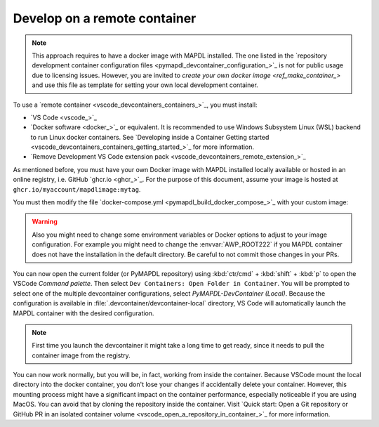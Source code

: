 .. _develop_on_remote_containers:

Develop on a remote container
=============================

.. note:: This approach requires to have a docker image with MAPDL installed.
   The one listed in the 
   `repository development container configuration files <pymapdl_devcontainer_configuration_>`_ 
   is not for public usage due to licensing issues.
   However, you are invited to `create your own docker image <ref_make_container_>`
   and use this file as template for setting your own local development container.


To use a `remote container <vscode_devcontainers_containers_>`_, you must install:

* `VS Code <vscode_>`_
* `Docker software <docker_>`_ or equivalent.
  It is recommended to use Windows Subsystem Linux (WSL) backend to run Linux
  docker containers.
  See `Developing inside a Container Getting started <vscode_devcontainers_containers_getting_started_>`_
  for more information.
* `Remove Development VS Code extension pack <vscode_devcontainers_remote_extension_>`_

As mentioned before, you must have your own Docker image with MAPDL installed
locally available or hosted in an online registry, i.e. GitHub `ghcr.io <ghcr_>`_.
For the purpose of this document, assume your image is hosted at
``ghcr.io/myaccount/mapdlimage:mytag``.

You must then modify the file
`docker-compose.yml <pymapdl_build_docker_compose_>`_ with your custom image:

.. code-block:: yaml
   :emphasize-lines: 4

   ports:
      - '50052:50052'
      - '50055:50055'
   image: 'ghcr.io/myaccount/mapdlimage:mytag'
   user: "0:0"


.. warning:: Also you might need to change some environment variables or Docker
   options to adjust to your image configuration.
   For example you might need to change the :envvar:`AWP_ROOT222` if you MAPDL
   container does not have the installation in the default directory.
   Be careful to not commit those changes in your PRs.

You can now open the current folder (or PyMAPDL repository) using
:kbd:`ctr/cmd` + :kbd:`shift` + :kbd:`p` to open the VSCode `Command palette`.
Then select ``Dev Containers: Open Folder in Container``.
You will be prompted to select one of the multiple devcontainer configurations,
select `PyMAPDL-DevContainer (Local)`.
Because the configuration is available in :file:`.devcontainer/devcontainer-local` directory,
VS Code will automatically launch the MAPDL container with the desired configuration.

.. note:: First time you launch the devcontainer it might take a long time to get ready,
   since it needs to pull the container image from the registry.

You can now work normally, but you will be, in fact, working from
inside the container.
Because VSCode mount the local directory into the docker container,
you don't lose your changes if accidentally delete your container.
However, this mounting process might have a significant impact on
the container performance, especially noticeable if you are using MacOS.
You can avoid that by cloning the repository inside the container.
Visit `Quick start: Open a Git repository or GitHub PR in an isolated container volume <vscode_open_a_repository_in_container_>`_
for more information.

